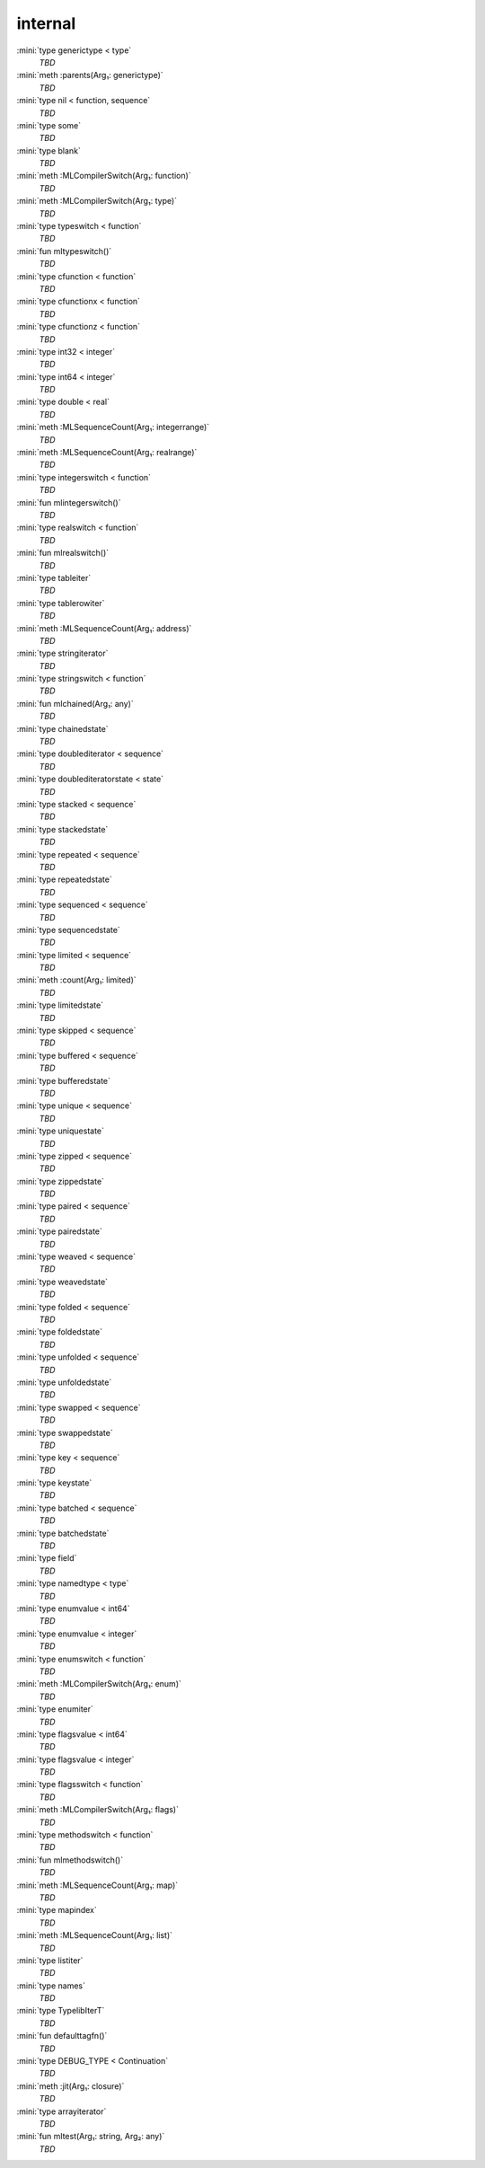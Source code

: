 internal
========

:mini:`type generictype < type`
   *TBD*

:mini:`meth :parents(Arg₁: generictype)`
   *TBD*

:mini:`type nil < function, sequence`
   *TBD*

:mini:`type some`
   *TBD*

:mini:`type blank`
   *TBD*

:mini:`meth :MLCompilerSwitch(Arg₁: function)`
   *TBD*

:mini:`meth :MLCompilerSwitch(Arg₁: type)`
   *TBD*

:mini:`type typeswitch < function`
   *TBD*

:mini:`fun mltypeswitch()`
   *TBD*

:mini:`type cfunction < function`
   *TBD*

:mini:`type cfunctionx < function`
   *TBD*

:mini:`type cfunctionz < function`
   *TBD*

:mini:`type int32 < integer`
   *TBD*

:mini:`type int64 < integer`
   *TBD*

:mini:`type double < real`
   *TBD*

:mini:`meth :MLSequenceCount(Arg₁: integerrange)`
   *TBD*

:mini:`meth :MLSequenceCount(Arg₁: realrange)`
   *TBD*

:mini:`type integerswitch < function`
   *TBD*

:mini:`fun mlintegerswitch()`
   *TBD*

:mini:`type realswitch < function`
   *TBD*

:mini:`fun mlrealswitch()`
   *TBD*

:mini:`type tableiter`
   *TBD*

:mini:`type tablerowiter`
   *TBD*

:mini:`meth :MLSequenceCount(Arg₁: address)`
   *TBD*

:mini:`type stringiterator`
   *TBD*

:mini:`type stringswitch < function`
   *TBD*

:mini:`fun mlchained(Arg₁: any)`
   *TBD*

:mini:`type chainedstate`
   *TBD*

:mini:`type doublediterator < sequence`
   *TBD*

:mini:`type doublediteratorstate < state`
   *TBD*

:mini:`type stacked < sequence`
   *TBD*

:mini:`type stackedstate`
   *TBD*

:mini:`type repeated < sequence`
   *TBD*

:mini:`type repeatedstate`
   *TBD*

:mini:`type sequenced < sequence`
   *TBD*

:mini:`type sequencedstate`
   *TBD*

:mini:`type limited < sequence`
   *TBD*

:mini:`meth :count(Arg₁: limited)`
   *TBD*

:mini:`type limitedstate`
   *TBD*

:mini:`type skipped < sequence`
   *TBD*

:mini:`type buffered < sequence`
   *TBD*

:mini:`type bufferedstate`
   *TBD*

:mini:`type unique < sequence`
   *TBD*

:mini:`type uniquestate`
   *TBD*

:mini:`type zipped < sequence`
   *TBD*

:mini:`type zippedstate`
   *TBD*

:mini:`type paired < sequence`
   *TBD*

:mini:`type pairedstate`
   *TBD*

:mini:`type weaved < sequence`
   *TBD*

:mini:`type weavedstate`
   *TBD*

:mini:`type folded < sequence`
   *TBD*

:mini:`type foldedstate`
   *TBD*

:mini:`type unfolded < sequence`
   *TBD*

:mini:`type unfoldedstate`
   *TBD*

:mini:`type swapped < sequence`
   *TBD*

:mini:`type swappedstate`
   *TBD*

:mini:`type key < sequence`
   *TBD*

:mini:`type keystate`
   *TBD*

:mini:`type batched < sequence`
   *TBD*

:mini:`type batchedstate`
   *TBD*

:mini:`type field`
   *TBD*

:mini:`type namedtype < type`
   *TBD*

:mini:`type enumvalue < int64`
   *TBD*

:mini:`type enumvalue < integer`
   *TBD*

:mini:`type enumswitch < function`
   *TBD*

:mini:`meth :MLCompilerSwitch(Arg₁: enum)`
   *TBD*

:mini:`type enumiter`
   *TBD*

:mini:`type flagsvalue < int64`
   *TBD*

:mini:`type flagsvalue < integer`
   *TBD*

:mini:`type flagsswitch < function`
   *TBD*

:mini:`meth :MLCompilerSwitch(Arg₁: flags)`
   *TBD*

:mini:`type methodswitch < function`
   *TBD*

:mini:`fun mlmethodswitch()`
   *TBD*

:mini:`meth :MLSequenceCount(Arg₁: map)`
   *TBD*

:mini:`type mapindex`
   *TBD*

:mini:`meth :MLSequenceCount(Arg₁: list)`
   *TBD*

:mini:`type listiter`
   *TBD*

:mini:`type names`
   *TBD*

:mini:`type TypelibIterT`
   *TBD*

:mini:`fun defaulttagfn()`
   *TBD*

:mini:`type DEBUG_TYPE < Continuation`
   *TBD*

:mini:`meth :jit(Arg₁: closure)`
   *TBD*

:mini:`type arrayiterator`
   *TBD*

:mini:`fun mltest(Arg₁: string, Arg₂: any)`
   *TBD*

